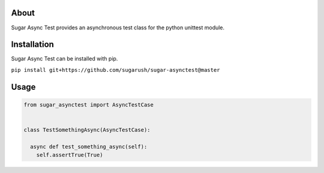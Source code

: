 About
=====

Sugar Async Test provides an asynchronous test class for the python unittest
module.

Installation
============

Sugar Async Test can be installed with pip.

``pip install git+https://github.com/sugarush/sugar-asynctest@master``

Usage
=====

.. code-block:: python

  from sugar_asynctest import AsyncTestCase

  
  class TestSomethingAsync(AsyncTestCase):

    async def test_something_async(self):
      self.assertTrue(True)

